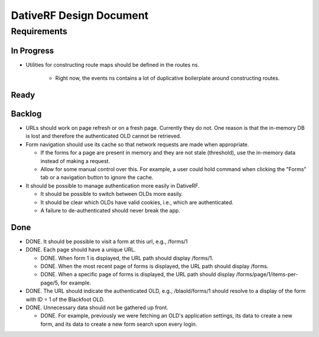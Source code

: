 ================================================================================
  DativeRF Design Document
================================================================================

Requirements
================================================================================

In Progress
--------------------------------------------------------------------------------

- Utilities for constructing route maps should be defined in the routes ns.

   - Right now, the events ns contains a lot of duplicative boilerplate around
     constructing routes.


Ready
--------------------------------------------------------------------------------


Backlog
--------------------------------------------------------------------------------

- URLs should work on page refresh or on a fresh page. Currently they do not.
  One reason is that the in-memory DB is lost and therefore the authenticated
  OLD cannot be retrieved.

- Form navigation should use its cache so that network requests are made when
  appropriate.

  - If the forms for a page are present in memory and they are not stale
    (threshold), use the in-memory data instead of making a request.
  - Allow for some manual control over this. For example, a user could hold
    command when clicking the "Forms" tab or a navigation button to ignore
    the cache.

- It should be possible to manage authentication more easily in DativeRF.

  - It should be possible to switch between OLDs more easily.
  - It should be clear which OLDs have valid cookies, i.e., which are
    authenticated.
  - A failure to de-authenticated should never break the app.


Done
--------------------------------------------------------------------------------

- DONE. It should be possible to visit a form at this url, e.g., /forms/1
- DONE. Each page should have a unique URL.

  - DONE. When form 1 is displayed, the URL path should display /forms/1.
  - DONE. When the most recent page of forms is displayed, the URL path should
    display /forms.
  - DONE. When a specific page of forms is displayed, the URL path should
    display /forms/page/1/items-per-page/5, for example.

- DONE. The URL should indicate the authenticated OLD, e.g., /blaold/forms/1
  should resolve to a display of the form with ID = 1 of the Blackfoot OLD.

- DONE. Unnecessary data should not be gathered up front.

  - DONE. For example, previously we were fetching an OLD's application
    settings, its data to create a new form, and its data to create a new form
    search upon every login.
